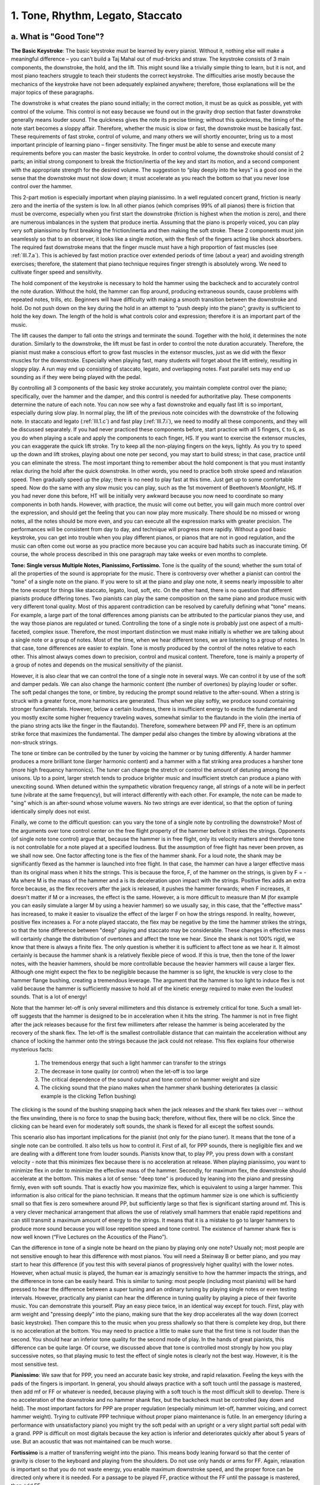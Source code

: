 .. _III.1:

1. Tone, Rhythm, Legato, Staccato
---------------------------------

.. _III.1.a:

a. What is "Good Tone"?
^^^^^^^^^^^^^^^^^^^^^^^

**The Basic Keystroke**: The basic keystroke must be learned by every pianist.
Without it, nothing else will make a meaningful difference – you can’t build a
Taj Mahal out of mud-bricks and straw. The keystroke consists of 3 main
components, the downstroke, the hold, and the lift. This might sound like a
trivially simple thing to learn, but it is not, and most piano teachers
struggle to teach their students the correct keystroke. The difficulties arise
mostly because the mechanics of the keystroke have not been adequately
explained anywhere; therefore, those explanations will be the major topics of
these paragraphs.

The downstroke is what creates the piano sound initially; in the correct
motion, it must be as quick as possible, yet with control of the volume. This
control is not easy because we found out in the gravity drop section that
faster downstroke generally means louder sound. The quickness gives the note
its precise timing; without this quickness, the timing of the note start
becomes a sloppy affair. Therefore, whether the music is slow or fast, the
downstroke must be basically fast. These requirements of fast stroke, control
of volume, and many others we will shortly encounter, bring us to a most
important principle of learning piano – finger sensitivity. The finger must be
able to sense and execute many requirements before you can master the basic
keystroke. In order to control volume, the downstroke should consist of 2
parts; an initial strong component to break the friction/inertia of the key and
start its motion, and a second component with the appropriate strength for the
desired volume. The suggestion to “play deeply into the keys” is a good one in
the sense that the downstroke must not slow down; it must accelerate as you
reach the bottom so that you never lose control over the hammer.

This 2-part motion is especially important when playing pianissimo. In a well
regulated concert grand, friction is nearly zero and the inertia of the system
is low. In all other pianos (which comprises 99% of all pianos) there is
friction that must be overcome, especially when you first start the downstroke
(friction is highest when the motion is zero), and there are numerous
imbalances in the system that produce inertia. Assuming that the piano is
properly voiced, you can play very soft pianissimo by first breaking the
friction/inertia and then making the soft stroke. These 2 components must join
seamlessly so that to an observer, it looks like a single motion, with the
flesh of the fingers acting like shock absorbers. The required fast downstroke
means that the finger muscle must have a high proportion of fast muscles (see
:ref:`III.7.a`). This is achieved by fast motion practice over extended
periods of time (about a year) and avoiding strength exercises; therefore, the
statement that piano technique requires finger strength is absolutely wrong. We
need to cultivate finger speed and sensitivity.

The hold component of the keystroke is necessary to hold the hammer using the
backcheck and to accurately control the note duration. Without the hold, the
hammer can flop around, producing extraneous sounds, cause problems with
repeated notes, trills, etc. Beginners will have difficulty with making a
smooth transition between the downstroke and hold. Do not push down on the key
during the hold in an attempt to “push deeply into the piano”; gravity is
sufficient to hold the key down. The length of the hold is what controls color
and expression; therefore it is an important part of the music.

The lift causes the damper to fall onto the strings and terminate the sound.
Together with the hold, it determines the note duration. Similarly to the
downstroke, the lift must be fast in order to control the note duration
accurately. Therefore, the pianist must make a conscious effort to grow fast
muscles in the extensor muscles, just as we did with the flexor muscles for the
downstroke. Especially when playing fast, many students will forget about the
lift entirely, resulting in sloppy play. A run may end up consisting of
staccato, legato, and overlapping notes. Fast parallel sets may end up sounding
as if they were being played with the pedal.

By controlling all 3 components of the basic key stroke accurately, you
maintain complete control over the piano; specifically, over the hammer and the
damper, and this control is needed for authoritative play. These components
determine the nature of each note. You can now see why a fast downstroke and
equally fast lift is so important, especially during slow play. In normal play,
the lift of the previous note coincides with the downstroke of the following
note. In staccato and legato (:ref:`III.1.c`) and fast play (:ref:`III.7.i`),
we need to modify all these components, and they will be discussed separately.
If you had never practiced these components before, start practice with all 5
fingers, ``C`` to ``G``, as you do when playing a scale and apply the
components to each finger, HS. If you want to exercise the extensor muscles,
you can exaggerate the quick lift stroke. Try to keep all the non-playing
fingers on the keys, lightly. As you try to speed up the down and lift strokes,
playing about one note per second, you may start to build stress; in that case,
practice until you can eliminate the stress. The most important thing to
remember about the hold component is that you must instantly relax during the
hold after the quick downstroke. In other words, you need to practice both
stroke speed and relaxation speed. Then gradually speed up the play; there is
no need to play fast at this time. Just get up to some comfortable speed. Now
do the same with any slow music you can play, such as the 1st movement of
Beethoven’s *Moonlight*, HS. If you had never done this before, HT will be
initially very awkward because you now need to coordinate so many components in
both hands.  However, with practice, the music will come out better, you will
gain much more control over the expression, and should get the feeling that you
can now play more musically. There should be no missed or wrong notes, all the
notes should be more even, and you can execute all the expression marks with
greater precision. The performances will be consistent from day to day, and
technique will progress more rapidly. Without a good basic keystroke, you can
get into trouble when you play different pianos, or pianos that are not in good
regulation, and the music can often come out worse as you practice more because
you can acquire bad habits such as inaccurate timing. Of course, the whole
process described in this one paragraph may take weeks or even months to
complete.

**Tone: Single versus Multiple Notes, Pianissimo, Fortissimo.** Tone is the quality
of the sound; whether the sum total of all the properties of the sound is
appropriate for the music. There is controversy over whether a pianist can
control the "tone" of a single note on the piano. If you were to sit at the
piano and play one note, it seems nearly impossible to alter the tone except
for things like staccato, legato, loud, soft, etc. On the other hand, there is
no question that different pianists produce differing tones. Two pianists can
play the same composition on the same piano and produce music with very
different tonal quality. Most of this apparent contradiction can be resolved by
carefully defining what "tone" means. For example, a large part of the tonal
differences among pianists can be attributed to the particular pianos they use,
and the way those pianos are regulated or tuned. Controlling the tone of a
single note is probably just one aspect of a multi-faceted, complex issue.
Therefore, the most important distinction we must make initially is whether we
are talking about a single note or a group of notes. Most of the time, when we
hear different tones, we are listening to a group of notes. In that case, tone
differences are easier to explain. Tone is mostly produced by the control of
the notes relative to each other. This almost always comes down to precision,
control and musical content. Therefore, tone is mainly a property of a group of
notes and depends on the musical sensitivity of the pianist.

However, it is also clear that we can control the tone of a single note in
several ways. We can control it by use of the soft and damper pedals. We can
also change the harmonic content (the number of overtones) by playing louder or
softer. The soft pedal changes the tone, or timbre, by reducing the prompt
sound relative to the after-sound. When a string is struck with a greater
force, more harmonics are generated. Thus when we play softly, we produce sound
containing stronger fundamentals. However, below a certain loudness, there is
insufficient energy to excite the fundamental and you mostly excite some higher
frequency traveling waves, somewhat similar to the flautando in the violin (the
inertia of the piano string acts like the finger in the flautando). Therefore,
somewhere between PP and FF, there is an optimum strike force that maximizes
the fundamental. The damper pedal also changes the timbre by allowing
vibrations at the non-struck strings.

The tone or timbre can be controlled by the tuner by voicing the hammer or by
tuning differently. A harder hammer produces a more brilliant tone (larger
harmonic content) and a hammer with a flat striking area produces a harsher
tone (more high frequency harmonics). The tuner can change the stretch or
control the amount of detuning among the unisons. Up to a point, larger stretch
tends to produce brighter music and insufficient stretch can produce a piano
with unexciting sound. When detuned within the sympathetic vibration frequency
range, all strings of a note will be in perfect tune (vibrate at the same
frequency), but will interact differently with each other. For example, the
note can be made to "sing" which is an after-sound whose volume wavers. No two
strings are ever identical, so that the option of tuning identically simply
does not exist.

Finally, we come to the difficult question: can you vary the tone of a single
note by controlling the downstroke? Most of the arguments over tone control
center on the free flight property of the hammer before it strikes the strings.
Opponents (of single note tone control) argue that, because the hammer is in
free flight, only its velocity matters and therefore tone is not controllable
for a note played at a specified loudness. But the assumption of free flight
has never been proven, as we shall now see. One factor affecting tone is the
flex of the hammer shank. For a loud note, the shank may be significantly
flexed as the hammer is launched into free flight. In that case, the hammer can
have a larger effective mass than its original mass when it hits the strings.
This is because the force, F, of the hammer on the strings, is given by F = -Ma
where M is the mass of the hammer and a is its deceleration upon impact with
the strings. Positive flex adds an extra force because, as the flex recovers
after the jack is released, it pushes the hammer forwards; when F increases, it
doesn't matter if M or a increases, the effect is the same. However, a is more
difficult to measure than M (for example you can easily simulate a larger M by
using a heavier hammer) so we usually say, in this case, that the "effective
mass" has increased, to make it easier to visualize the effect of the larger F
on how the strings respond. In reality, however, positive flex increases a. For
a note played staccato, the flex may be negative by the time the hammer strikes
the strings, so that the tone difference between "deep" playing and staccato
may be considerable. These changes in effective mass will certainly change the
distribution of overtones and affect the tone we hear. Since the shank is not
100% rigid, we know that there is always a finite flex. The only question is
whether it is sufficient to affect tone as we hear it. It almost certainly is
because the hammer shank is a relatively flexible piece of wood. If this is
true, then the tone of the lower notes, with the heavier hammers, should be
more controllable because the heavier hammers will cause a larger flex.
Although one might expect the flex to be negligible because the hammer is so
light, the knuckle is very close to the hammer flange bushing, creating a
tremendous leverage. The argument that the hammer is too light to induce flex
is not valid because the hammer is sufficiently massive to hold all of the
kinetic energy required to make even the loudest sounds. That is a lot of
energy!

Note that the hammer let-off is only several millimeters and this distance is
extremely critical for tone. Such a small let-off suggests that the hammer is
designed to be in acceleration when it hits the string. The hammer is not in
free flight after the jack releases because for the first few millimeters after
release the hammer is being accelerated by the recovery of the shank flex. The
let-off is the smallest controllable distance that can maintain the
acceleration without any chance of locking the hammer onto the strings because
the jack could not release. This flex explains four otherwise mysterious facts:

  #. The tremendous energy that such a light hammer can transfer to the strings
  #. The decrease in tone quality (or control) when the let-off is too large
  #. The critical dependence of the sound output and tone control on hammer 
     weight and size
  #. The clicking sound that the piano makes when the hammer shank bushing 
     deteriorates (a classic example is the clicking Teflon bushing)

The clicking is the sound of the bushing snapping back when the jack releases
and the shank flex takes over -- without the flex unwinding, there is no force
to snap the busing back; therefore, without flex, there will be no click. Since
the clicking can be heard even for moderately soft sounds, the shank is flexed
for all except the softest sounds.

This scenario also has important implications for the pianist (not only for the
piano tuner). It means that the tone of a single note can be controlled. It also
tells us how to control it. First of all, for PPP sounds, there is negligible
flex and we are dealing with a different tone from louder sounds.  Pianists know
that, to play PP, you press down with a constant velocity - note that this
minimizes flex because there is no acceleration at release. When playing
pianissimo, you want to minimize flex in order to minimize the effective mass of
the hammer. Secondly, for maximum flex, the downstroke should accelerate at the
bottom. This makes a lot of sense: "deep tone" is produced by leaning into the
piano and pressing firmly, even with soft sounds. That is exactly how you
maximize flex, which is equivalent to using a larger hammer. This information is
also critical for the piano technician. It means that the optimum hammer size is
one which is sufficiently small so that flex is zero somewhere around PP, but
sufficiently large so that flex is significant starting around mf. This is a
very clever mechanical arrangement that allows the use of relatively small
hammers that enable rapid repetitions and can still transmit a maximum amount of
energy to the strings. It means that it is a mistake to go to larger hammers to
produce more sound because you will lose repetition speed and tone control. The
existence of hammer shank flex is now well known (“Five Lectures on the
Acoustics of the Piano”).

Can the difference in tone of a single note be heard on the piano by playing
only one note? Usually not; most people are not sensitive enough to hear this
difference with most pianos. You will need a Steinway B or better piano, and you
may start to hear this difference (if you test this with several pianos of
progressively higher quality) with the lower notes. However, when actual music
is played, the human ear is amazingly sensitive to how the hammer impacts the
strings, and the difference in tone can be easily heard. This is similar to
tuning: most people (including most pianists) will be hard pressed to hear the
difference between a super tuning and an ordinary tuning by playing single notes
or even testing intervals. However, practically any pianist can hear the
difference in tuning quality by playing a piece of their favorite music. You can
demonstrate this yourself. Play an easy piece twice, in an identical way except
for touch. First, play with arm weight and "pressing deeply" into the piano,
making sure that the key drop accelerates all the way down (correct basic
keystroke). Then compare this to the music when you press shallowly so that
there is complete key drop, but there is no acceleration at the bottom. You may
need to practice a little to make sure that the first time is not louder than
the second. You should hear an inferior tone quality for the second mode of
play. In the hands of great pianists, this difference can be quite large. Of
course, we discussed above that tone is controlled most strongly by how you play
successive notes, so that playing music to test the effect of single notes is
clearly not the best way. However, it is the most sensitive test.

**Pianissimo**: We saw that for PPP, you need an accurate basic key stroke, and
rapid relaxation. Feeling the keys with the pads of the fingers is important. In
general, you should always practice with a soft touch until the passage is
mastered, then add mf or FF or whatever is needed, because playing with a soft
touch is the most difficult skill to develop. There is no acceleration of the
downstroke and no hammer shank flex, but the backcheck must be controlled (key
down and held). The most important factors for PPP are proper regulation
(especially minimum let-off, hammer voicing, and correct hammer weight). Trying
to cultivate PPP technique without proper piano maintenance is futile. In an
emergency (during a performance with unsatisfactory piano) you might try the
soft pedal with an upright or a very slight partial soft pedal with a grand. PPP
is difficult on most digitals because the key action is inferior and
deteriorates quickly after about 5 years of use. But an acoustic that was not
maintained can be much worse.

**Fortissimo** is a matter of transferring weight into the piano. This means
body leaning forward so that the center of gravity is closer to the keyboard and
playing from the shoulders. Do not use only hands or arms for FF. Again,
relaxation is important so that you do not waste energy, you enable maximum
downstroke speed, and the proper force can be directed only where it is needed.
For a passage to be played FF, practice without the FF until the passage is
mastered, then add FF.

In summary, tone is primarily a result of uniformity and control of playing and
depends on the musical sensitivity of the player. Tone control is a complex
issue involving every factor that changes the nature of the sound and we have
seen that there are many ways to change the piano sound. It all starts with how
the piano is regulated. Each pianist can control the tone by numerous means,
such as by playing loudly or softly, or by varying the speed. For example, by
playing louder and faster, we can produce music consisting mainly of the prompt
sound; conversely, a slower and softer play will produce a subdued effect, using
more after-sound. And there are innumerable ways in which to incorporate the
pedal into your playing. We saw that the tone of a single note can be controlled
because the hammer shank has flex. The large number of variables ensures that
every pianist will produce a different tone.

.. _III.1.b:

b. What is Rhythm? (Beethoven’s Tempest, Op. 31, #2, Appassionata, Op. 57)
^^^^^^^^^^^^^^^^^^^^^^^^^^^^^^^^^^^^^^^^^^^^^^^^^^^^^^^^^^^^^^^^^^^^^^^^^^

Rhythm is the (repetitive) timing framework of music. When you read about rhythm
(see Whiteside), it often seems like a mysterious aspect of music that only
"inborn talent" can express. Or perhaps you need to practice it all your life,
like drummers. Most frequently, however, correct rhythm is simply a matter of
accurate counting, of correctly reading the music, especially the time
signatures. This is not as easy as it sounds; difficulties often arise because
most indications for rhythm are not explicitly spelled out everywhere on the
music score since it is part of things like the time signature that appears only
once at the beginning (there are too many such "things" to be listed here, such
as the difference between a waltz and a mazurka. Another example: without
looking at the music, some would think that the beat in the *Happy Birthday*
song is on “happy”, but it is actually on “birth”; this song is a waltz). In
many instances, the music is created mainly by manipulating these rhythmic
variations so that rhythm is one of the most important elements of music. In
short, most rhythmic difficulties arise from not reading the music correctly.
This often happens when you try to read the music HT; there is too much
information for the brain to process and it can't be bothered with rhythm,
especially if the music involves new technical skills. That initial reading
mistake then becomes incorporated into the final music from repeated practice.

**Definition of Rhythm**: Rhythm consists of 2 parts: timing and accents, and
they come in 2 forms, formal and logical. The mysteries surrounding rhythm and
the difficulties encountered in defining rhythm arise from the "logical" part,
which is at once the key element and the most elusive. So let's tackle the
simpler formal rhythms first. They are simpler but they aren't less important;
too many students make mistakes with these elements which can render the music
unrecognizable.

**Formal Timing**: The formal timing rhythm is given by the time signature, and
is indicated at the very beginning of the music score. The major time signatures
are waltz (``3/4``), common time (``4/4``), "cut time" (``2/2``, also alla
breve), and ``2/4``.  The waltz has 3 beats per bar (measure), etc.; the number
of beats per bar is indicated by the numerator. ``4/4`` is the most common and
is often not even indicated, although it should be indicated by a "C" at the
beginning (you can remember it as "C stands for common"). Cut time is indicated
by the same "C", but with a vertical line down the center (cuts the "C" in
half). The reference note is indicated by the denominator, so that the ``3/4``
waltz has 3 quarter-notes per bar, and ``2/4`` is, in principle, twice as fast
as ``2/2`` cut time. The meter is the number of beats in a measure, and almost
every meter is constructed from duples or triples, although exceptions have been
used for special effects (5, 7, or 9 beats).

**Formal Accents**: Each time signature has its own formal accent (louder or
softer beats). If we use the convention that 1 is the loudest, 2 is softer,
etc., then the (Viennese) waltz has the formal accent 133 (the famous
oom-pha-pha); the first beat gets the accent; the Mazurka can be 313 or 331.
Common time has the formal accent 1323, and cut time and ``2/4`` have the accent
1212. A syncopation is a rhythm in which the accent is placed at a location
different from the formal accent; for example a syncopated ``4/4`` might be 2313
or 2331. Note that the 2331 rhythm is fixed throughout the composition, but the
1 is at an unconventional location.

**Logical Timing and Accents**: This is where the composer injects his music. It
is a change in timing and loudness from the formal rhythm. Although rhythmic
logic is not necessary, it is almost always there. Common examples of timing
rhythmic logic are accel. (to make things more exciting), decel. (perhaps to
indicate an ending) or rubato. Examples of dynamic rhythmic logic are increasing
or decreasing loudness, forte, PP, etc.

Beethoven's *Tempest Sonata* (Op. 31, #2), illustrates the formal and logical
rhythms. For example, in the 3rd movement, the first 3 bars are 3 repetitions of
the same structure, and they simply follow the formal rhythm. However, in bars
43-46, there are 6 repetitions of the same structure in the RH, but they must be
squeezed into 4 formal rhythmic bars! If you make 6 identical repetitions in the
RH, you are wrong! In addition, in bar 47, there is an unexpected "sf" that has
nothing to do with the formal rhythm, but is an absolutely essential logical
rhythm.

If rhythm is so important, what guidance can one use, in order to cultivate it?
Obviously, you must treat rhythm as a separate subject of practice for which you
need a specific program of attack. Therefore, during the initial learning of a
new piece, set aside some time for working on the rhythm. A metronome,
especially one with advanced features, can be helpful here. First, you must
double check that your rhythm is consistent with the time signature. This can't
be done in your mind even after you can play the piece -- you must revisit the
sheet music and check every note. Too many students play a piece a certain way
"because it sounds right"; you can't do that. You must check with the score to
see if the correct notes carry the correct accent strictly according to the time
signature. Only then, can you decide which rhythmic interpretation is the best
way to play and where the composer has inserted violations of the basic rules
(very rare); more often the rhythm indicated by the time signature is strictly
correct but sounds counter-intuitive. An example of this is the mysterious
"arpeggio" at the beginning of Beethoven's *Appassionata* (Op. 57). A normal
arpeggio (such as ``C E G``) would start with the first note (``C``), which
should carry the accent (downbeat). However, Beethoven starts each bar at the
third note of the arpeggio (the first bar is incomplete and carries the first
two notes of the "arpeggio"); this forces you to accent the third note (``G``),
not the first note, if you follow the time signature correctly. We find out the
reason for this odd "arpeggio" when the main theme is introduced in bar 35. Note
that this "arpeggio" is an inverted, schematized (simplified) form of the main
theme.  Beethoven had psychologically prepared us for the main theme by giving
us only its rhythm! This is why he repeats it, after raising it by a curious
interval -- he wanted to make sure that we recognized the unusual rhythm (he
used the same device at the beginning of his 5th symphony, where he repeated the
4-note motif at a lower pitch). Another example is Chopin's
*Fantaisie-Impromptu*. The first note of the RH (bar 5) must be softer than the
second. Can you find at least one reason why? Although this piece is in double
time, it may be instructive to practice the RH as ``4/4`` to make sure that the
wrong notes are not emphasized.

Check the rhythm carefully when you start HS. Then check again when you start
HT. When the rhythm is wrong, the music usually becomes impossible to play at
speed. Thus, if you have unusual difficulty in getting up to speed, it is a good
idea to check the rhythm. In fact, incorrect rhythmic interpretation is one of
the most common causes of speed walls and why you have trouble HT. When you make
an rhythmic error, no amount of practice will enable you to get up to speed!
This is one of the reasons why outlining works: it can simplify the job of
correctly reading the rhythm. Therefore, when outlining, concentrate on rhythm.
Also, when you first start HT, you may have more success by exaggerating the
rhythm. Rhythm is another reason why you should not attempt pieces that are too
difficult for you. If you don't have sufficient technique, you will not be able
to control the rhythm. What can happen is that the lack of technique will impose
an incorrect rhythm into your playing, thus creating a speed wall.

Next, look for the special rhythmic markings, such as "sf" or accent marks.
Finally, there are situations in which there are no indications on the music and
you simply have to know what to do, or listen to a recording in order to pick up
special rhythmic variations. Therefore, as part of the practice routine, you
should experiment with rhythm, accenting unexpected notes, etc., to see what
might happen.

Rhythm is also intimately associated with speed. This is why you need to play
most Beethoven compositions above certain speeds; otherwise, the emotions
associated with the rhythm and even the melodic lines can be lost. Beethoven was
a master of rhythm; thus you cannot play Beethoven successfully without paying
special attention to rhythm. He usually gives you at least two things
simultaneously: 

  #. An easy-to-follow melody that the audience hears
  #. A rhythmic/harmonic device that controls what the audience feels

Thus in the first movement of his *Pathetique* (Op. 13), the agitated LH tremolo
controls the emotions while the audience is preoccupied with listening to the
curious RH.  Therefore a mere technical ability to handle the fast LH tremolo is
insufficient -- you must be able to control the emotional content with this
tremolo. Once you understand and can execute the rhythmic concept, it becomes
much easier to bring out the musical content of the entire movement, and the
stark contrast with the Grave section becomes obvious.

There is one class of rhythmic difficulties that can be solved using a simple
trick. This is the class of complex rhythms with missing notes. A good example
of this can be found in the 2nd movement of Beethoven's Pathetique. The ``2/4``
time signature is easy to play in bars 17 to 21 because of the repeated chords
of the LH that maintain the rhythm. However, in bar 22, the most important
accented notes of the LH are missing, making it difficult to pick up the
somewhat complex play in the RH. The solution to this problem is to simply fill
in the missing notes of the LH! In this way, you can easily practice the correct
rhythm in the RH.

In summary, the "secret" of great rhythm is no secret -- it must start with
correct counting (which, I must re-emphasize, is not easy). For advanced
pianists, it is of course much more; it is magic. It is what distinguishes the
great from the ordinary. It is not just counting the accents in each bar but how
the bars connect to create the developing musical idea – the logical component
of rhythm. For example, in Beethoven's *Moonlight* (Op. 27), the beginning of the
3rd movement is basically the 1st movement played at a crazy speed. This
knowledge tells us how to play the 1st movement, because it means that the
series of triplets in the 1st movement must be connected in such a way that they
lead to the culmination with the three repeated notes. If you simply played the
repeated notes independently of the preceding triplets, all these notes will
lose their meaning/impact. Rhythm is also that odd or unexpected accent that our
brains somehow recognize as special. Clearly, rhythm is a critical element of
music to which we must pay special attention.

.. _III.1.c:

c. Legato, Staccato
^^^^^^^^^^^^^^^^^^^

Legato is smooth play. This is accomplished by connecting successive notes – do
not lift the first note until the second one is played. Fraser recommends
considerable overlap of the two notes. The first moments of a note contain a lot
of “noise” so that overlapping notes are not that noticeable. Because legato is
a habit that you must build into your playing, experiment with different amounts
of overlap to see how much overlap gives the best legato for you. Then practice
this until it becomes a habit so that you can always reproduce the same effect.
Chopin considered legato as the most important skill to develop for a beginner.
Chopin’s music requires special types of legato and staccato (*Ballade Op. 23*),
so it is important to pay attention to these elements when playing his music. If
you want to practice legato, play some Chopin. The basic keystroke is absolutely
necessary for legato.

In staccato, the finger is bounced off the key so as to produce a brief sound
with no sustain. It is somewhat astonishing that most books on learning piano
discuss staccato, but never define what it is! The backcheck is not engaged for
staccato and the damper cuts off the sound immediately after the note is played.
Therefore, the “hold” component of the basic keystroke is absent. There are two
notations for staccato, the normal (dot) and hard (filled triangle). In both,
the jack is not released; in hard staccato, the finger moves down and up much
more rapidly. Thus in normal staccato, the key drop may be about half way down,
but in hard staccato, it can be less than half way. In this way, the damper is
returned to the strings faster, resulting in a shorter note duration. Because
the backcheck is not engaged, the hammer can "bounce around", making repetitions
tricky at certain speeds. Thus if you have trouble with rapidly repeated
staccatos, don't immediately blame yourself -- it may be the wrong frequency at
which the hammer bounces the wrong way. By changing the speed, amount of key
drop, etc., you may be able to eliminate the problem. In normal staccato,
gravity quickly returns the damper onto the strings. In hard staccato, the
damper is actually bounced off the damper top rail, so that it returns even more
quickly. At string contact, the hammer shank flex can be negative, which makes
the effective mass of the hammer lighter; thus there is a considerable variety
of tones that you can produce with staccato. Therefore, the motions of the
hammer, backcheck, jack, and damper are all changed in staccato. Clearly, in
order to play staccato well, it helps to understand how the piano works.

Staccato is generally divided into three types depending on how it is played:

  #. Finger staccato 
  #. Wrist staccato
  #. Arm staccato (which includes both up-down motion and arm rotation)

**#1** is played mostly with the finger, holding the hand and arm still, **#2**
is played mostly with wrist action, and **#3** is usually played as a thrust
(:ref:`III.4.a`), with the playing action originating at the upper arm. As you progress
from **#1** to **#3** you add more mass behind the fingers; therefore, **#1**
gives the lightest, fastest staccato and is useful for single, soft notes, and
**#3** gives the heaviest feeling and is useful for loud passages and chords
with many notes, but is also the slowest. **#2** is in between. In practice,
most of us probably combine all three; since the wrist and arm are slower, their
amplitudes must be correspondingly reduced in order to play fast staccato. Some
teachers frown on the use of wrist staccato, preferring mostly arm staccato;
however, it is probably better to have a choice (or combination) of all three.
For example, you might be able to reduce fatigue by changing from one to the
other, although the standard method of reducing fatigue is to change fingers.
When practicing staccato, practice the three (finger, hand, arm) staccatos first
before deciding on which one to use, or on how to combine them.

Because you cannot use the arm weight for staccato, the best reference is your
steady body. Thus the body plays a major role in staccato play. Speed of
staccato repetition is controlled by the amount of up-down motion: the smaller
the motion, the faster the repetition rate, in exactly the same way as a
basketball dribble.
